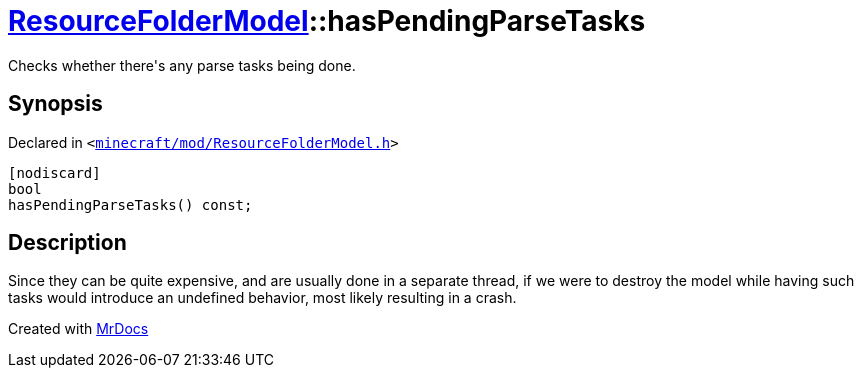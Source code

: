 [#ResourceFolderModel-hasPendingParseTasks]
= xref:ResourceFolderModel.adoc[ResourceFolderModel]::hasPendingParseTasks
:relfileprefix: ../
:mrdocs:


Checks whether there&apos;s any parse tasks being done&period;



== Synopsis

Declared in `&lt;https://github.com/PrismLauncher/PrismLauncher/blob/develop/launcher/minecraft/mod/ResourceFolderModel.h#L135[minecraft&sol;mod&sol;ResourceFolderModel&period;h]&gt;`

[source,cpp,subs="verbatim,replacements,macros,-callouts"]
----
[nodiscard]
bool
hasPendingParseTasks() const;
----

== Description

Since they can be quite expensive, and are usually done in a separate thread, if we were to destroy the model while having
such tasks would introduce an undefined behavior, most likely resulting in a crash&period;





[.small]#Created with https://www.mrdocs.com[MrDocs]#
